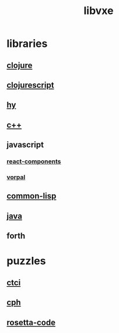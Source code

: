 # -*- mode:org;  -*-
#+TITLE: libvxe
#+STARTUP: indent
#+OPTIONS: toc:nil
* libraries
** [[file:~/.emacs.d/lib/libvxe/clojars/libvxe/README.org][clojure]]
** [[file:~/.emacs.d/lib/libvxe/clojars/libvxe/src/main/clj/libvxe/core.cljs::(ns%20libvxe.core][clojurescript]]
** [[file:./hy.org][hy]]
** [[file:~/.emacs.d/lib/libvxe/src/docs/README.org::*clasp][c++]]
** javascript
*** [[file:./react-components.org][react-components]]
*** [[file:./vorpal.org][vorpal]]
** [[file:./common-lisp.org][common-lisp]]
** [[file:./java.org][java]]
** forth
* puzzles
** [[file:./README-ctci.org][ctci]]
** [[file:./README-cph.org][cph]]
** [[file:./rosetta-code.org][rosetta-code]]


# Local Variables:
# eval: (wiki-mode)
# End:
